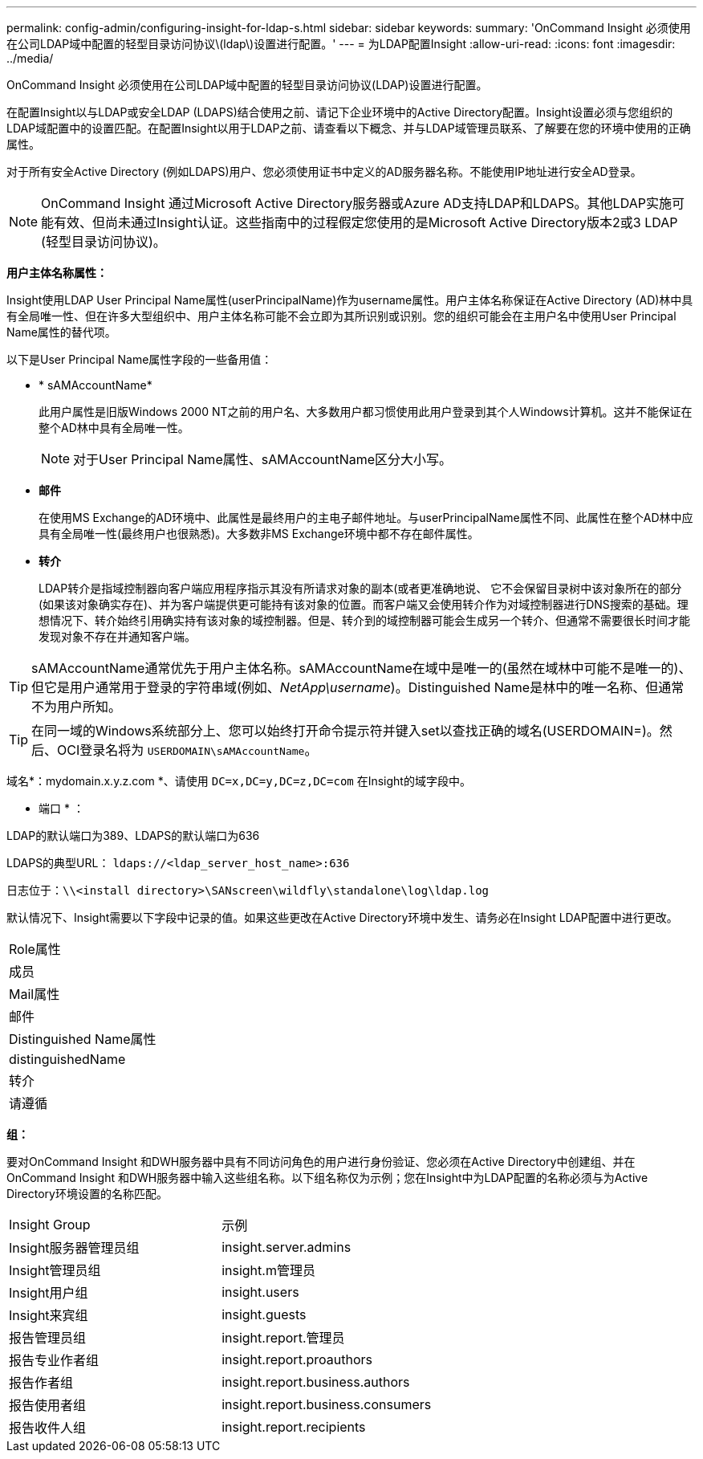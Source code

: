 ---
permalink: config-admin/configuring-insight-for-ldap-s.html 
sidebar: sidebar 
keywords:  
summary: 'OnCommand Insight 必须使用在公司LDAP域中配置的轻型目录访问协议\(ldap\)设置进行配置。' 
---
= 为LDAP配置Insight
:allow-uri-read: 
:icons: font
:imagesdir: ../media/


[role="lead"]
OnCommand Insight 必须使用在公司LDAP域中配置的轻型目录访问协议(LDAP)设置进行配置。

在配置Insight以与LDAP或安全LDAP (LDAPS)结合使用之前、请记下企业环境中的Active Directory配置。Insight设置必须与您组织的LDAP域配置中的设置匹配。在配置Insight以用于LDAP之前、请查看以下概念、并与LDAP域管理员联系、了解要在您的环境中使用的正确属性。

对于所有安全Active Directory (例如LDAPS)用户、您必须使用证书中定义的AD服务器名称。不能使用IP地址进行安全AD登录。

[NOTE]
====
OnCommand Insight 通过Microsoft Active Directory服务器或Azure AD支持LDAP和LDAPS。其他LDAP实施可能有效、但尚未通过Insight认证。这些指南中的过程假定您使用的是Microsoft Active Directory版本2或3 LDAP (轻型目录访问协议)。

====
*用户主体名称属性：*

Insight使用LDAP User Principal Name属性(userPrincipalName)作为username属性。用户主体名称保证在Active Directory (AD)林中具有全局唯一性、但在许多大型组织中、用户主体名称可能不会立即为其所识别或识别。您的组织可能会在主用户名中使用User Principal Name属性的替代项。

以下是User Principal Name属性字段的一些备用值：

* * sAMAccountName*
+
此用户属性是旧版Windows 2000 NT之前的用户名、大多数用户都习惯使用此用户登录到其个人Windows计算机。这并不能保证在整个AD林中具有全局唯一性。

+

NOTE: 对于User Principal Name属性、sAMAccountName区分大小写。

* *邮件*
+
在使用MS Exchange的AD环境中、此属性是最终用户的主电子邮件地址。与userPrincipalName属性不同、此属性在整个AD林中应具有全局唯一性(最终用户也很熟悉)。大多数非MS Exchange环境中都不存在邮件属性。

* *转介*
+
LDAP转介是指域控制器向客户端应用程序指示其没有所请求对象的副本(或者更准确地说、 它不会保留目录树中该对象所在的部分(如果该对象确实存在)、并为客户端提供更可能持有该对象的位置。而客户端又会使用转介作为对域控制器进行DNS搜索的基础。理想情况下、转介始终引用确实持有该对象的域控制器。但是、转介到的域控制器可能会生成另一个转介、但通常不需要很长时间才能发现对象不存在并通知客户端。




TIP: sAMAccountName通常优先于用户主体名称。sAMAccountName在域中是唯一的(虽然在域林中可能不是唯一的)、但它是用户通常用于登录的字符串域(例如、_NetApp\username_)。Distinguished Name是林中的唯一名称、但通常不为用户所知。


TIP: 在同一域的Windows系统部分上、您可以始终打开命令提示符并键入set以查找正确的域名(USERDOMAIN=)。然后、OCI登录名将为 `USERDOMAIN\sAMAccountName`。

域名*：mydomain.x.y.z.com *、请使用 `DC=x,DC=y,DC=z,DC=com` 在Insight的域字段中。

* 端口 * ：

LDAP的默认端口为389、LDAPS的默认端口为636

LDAPS的典型URL： `ldaps://<ldap_server_host_name>:636`

日志位于：``\\<install directory>\SANscreen\wildfly\standalone\log\ldap.log``

默认情况下、Insight需要以下字段中记录的值。如果这些更改在Active Directory环境中发生、请务必在Insight LDAP配置中进行更改。

|===


 a| 
Role属性



 a| 
成员



 a| 
Mail属性



 a| 
邮件



 a| 
Distinguished Name属性



 a| 
distinguishedName



 a| 
转介



 a| 
请遵循

|===
*组：*

要对OnCommand Insight 和DWH服务器中具有不同访问角色的用户进行身份验证、您必须在Active Directory中创建组、并在OnCommand Insight 和DWH服务器中输入这些组名称。以下组名称仅为示例；您在Insight中为LDAP配置的名称必须与为Active Directory环境设置的名称匹配。

|===


| Insight Group | 示例 


 a| 
Insight服务器管理员组
 a| 
insight.server.admins



 a| 
Insight管理员组
 a| 
insight.m管理员



 a| 
Insight用户组
 a| 
insight.users



 a| 
Insight来宾组
 a| 
insight.guests



 a| 
报告管理员组
 a| 
insight.report.管理员



 a| 
报告专业作者组
 a| 
insight.report.proauthors



 a| 
报告作者组
 a| 
insight.report.business.authors



 a| 
报告使用者组
 a| 
insight.report.business.consumers



 a| 
报告收件人组
 a| 
insight.report.recipients

|===
